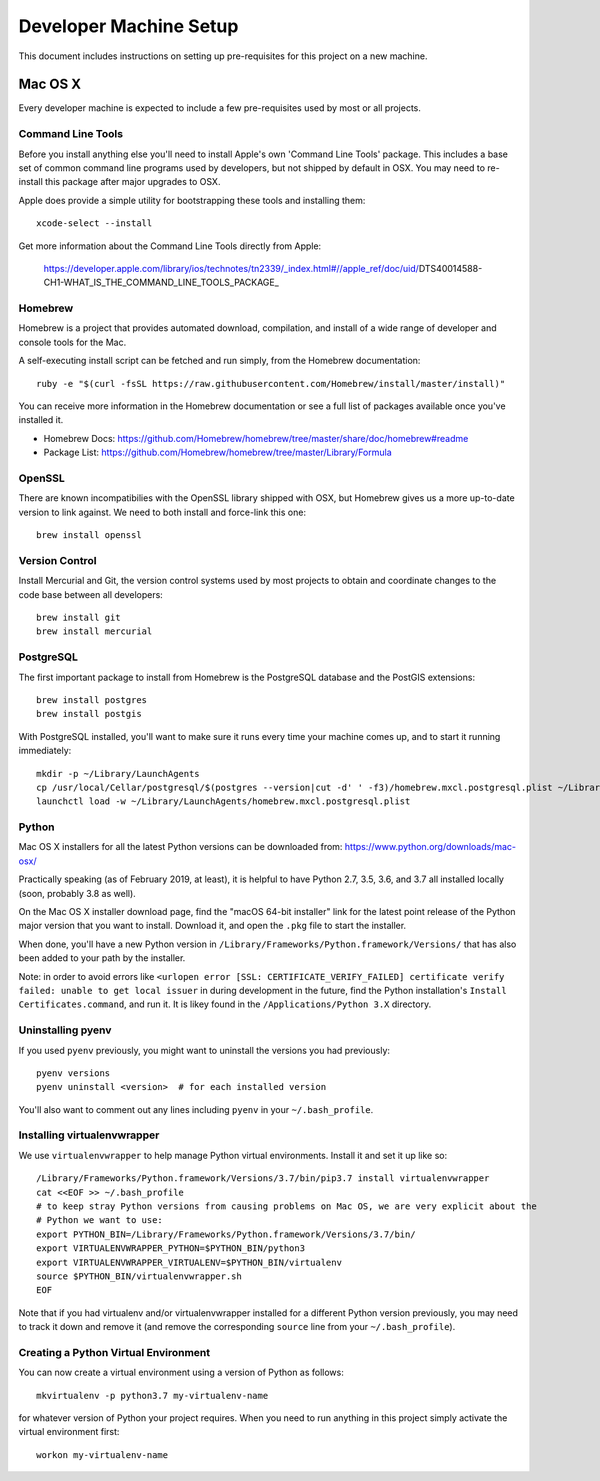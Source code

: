 Developer Machine Setup
#######################

This document includes instructions on setting up pre-requisites for this project on a new machine.

Mac OS X
========

Every developer machine is expected to include a few pre-requisites used by most or all projects.

Command Line Tools
''''''''''''''''''

Before you install anything else you'll need to install Apple's own 'Command Line Tools' package.
This includes a base set of common command line programs used by developers, but not shipped by
default in OSX. You may need to re-install this package after major upgrades to OSX.

Apple does provide a simple utility for bootstrapping these tools and installing them::

    xcode-select --install

Get more information about the Command Line Tools directly from Apple:

    https://developer.apple.com/library/ios/technotes/tn2339/_index.html#//apple_ref/doc/uid/DTS40014588-CH1-WHAT_IS_THE_COMMAND_LINE_TOOLS_PACKAGE_


Homebrew
''''''''

Homebrew is a project that provides automated download, compilation, and install of a wide range
of developer and console tools for the Mac.

A self-executing install script can be fetched and run simply, from the Homebrew documentation::

    ruby -e "$(curl -fsSL https://raw.githubusercontent.com/Homebrew/install/master/install)"

You can receive more information in the Homebrew documentation or see a full list of packages
available once you've installed it.

* Homebrew Docs: https://github.com/Homebrew/homebrew/tree/master/share/doc/homebrew#readme
* Package List: https://github.com/Homebrew/homebrew/tree/master/Library/Formula

OpenSSL
'''''''

There are known incompatibilies with the OpenSSL library shipped with OSX, but Homebrew gives us
a more up-to-date version to link against. We need to both install and force-link this one::

    brew install openssl

Version Control
'''''''''''''''

Install Mercurial and Git, the version control systems used by most
projects to obtain and coordinate changes to the code base between all
developers::

    brew install git
    brew install mercurial

PostgreSQL
''''''''''

The first important package to install from Homebrew is the PostgreSQL database and the PostGIS
extensions::

    brew install postgres
    brew install postgis

With PostgreSQL installed, you'll want to make sure it runs every time your machine comes up, and
to start it running immediately::

    mkdir -p ~/Library/LaunchAgents
    cp /usr/local/Cellar/postgresql/$(postgres --version|cut -d' ' -f3)/homebrew.mxcl.postgresql.plist ~/Library/LaunchAgents/
    launchctl load -w ~/Library/LaunchAgents/homebrew.mxcl.postgresql.plist

Python
''''''

Mac OS X installers for all the latest Python versions can be downloaded from:
https://www.python.org/downloads/mac-osx/

Practically speaking (as of February 2019, at least), it is helpful to have Python 2.7, 3.5, 3.6,
and 3.7 all installed locally (soon, probably 3.8 as well).

On the Mac OS X installer download page, find the "macOS 64-bit installer" link for the latest
point release of the Python major version that you want to install. Download it, and open the
``.pkg`` file to start the installer.

When done, you'll have a new Python version in ``/Library/Frameworks/Python.framework/Versions/``
that has also been added to your path by the installer.

Note: in order to avoid errors like ``<urlopen error [SSL: CERTIFICATE_VERIFY_FAILED] certificate verify failed: unable to get local issuer``
in during development in the future, find the Python installation's ``Install Certificates.command``,
and run it. It is likey found in the ``/Applications/Python 3.X`` directory.

Uninstalling pyenv
''''''''''''''''''

If you used ``pyenv`` previously, you might want to uninstall the versions you had previously::

    pyenv versions
    pyenv uninstall <version>  # for each installed version

You'll also want to comment out any lines including ``pyenv`` in your ``~/.bash_profile``.

Installing virtualenvwrapper
''''''''''''''''''''''''''''

We use ``virtualenvwrapper`` to help manage Python virtual environments. Install it and set it up
like so::

    /Library/Frameworks/Python.framework/Versions/3.7/bin/pip3.7 install virtualenvwrapper
    cat <<EOF >> ~/.bash_profile
    # to keep stray Python versions from causing problems on Mac OS, we are very explicit about the
    # Python we want to use:
    export PYTHON_BIN=/Library/Frameworks/Python.framework/Versions/3.7/bin/
    export VIRTUALENVWRAPPER_PYTHON=$PYTHON_BIN/python3
    export VIRTUALENVWRAPPER_VIRTUALENV=$PYTHON_BIN/virtualenv
    source $PYTHON_BIN/virtualenvwrapper.sh
    EOF

Note that if you had virtualenv and/or virtualenvwrapper installed for a different Python version
previously, you may need to track it down and remove it (and remove the corresponding ``source``
line from your ``~/.bash_profile``).

Creating a Python Virtual Environment
'''''''''''''''''''''''''''''''''''''

You can now create a virtual environment using a version of Python as follows::

    mkvirtualenv -p python3.7 my-virtualenv-name

for whatever version of Python your project requires. When you need to run anything in this project
simply activate the virtual environment first::

    workon my-virtualenv-name
